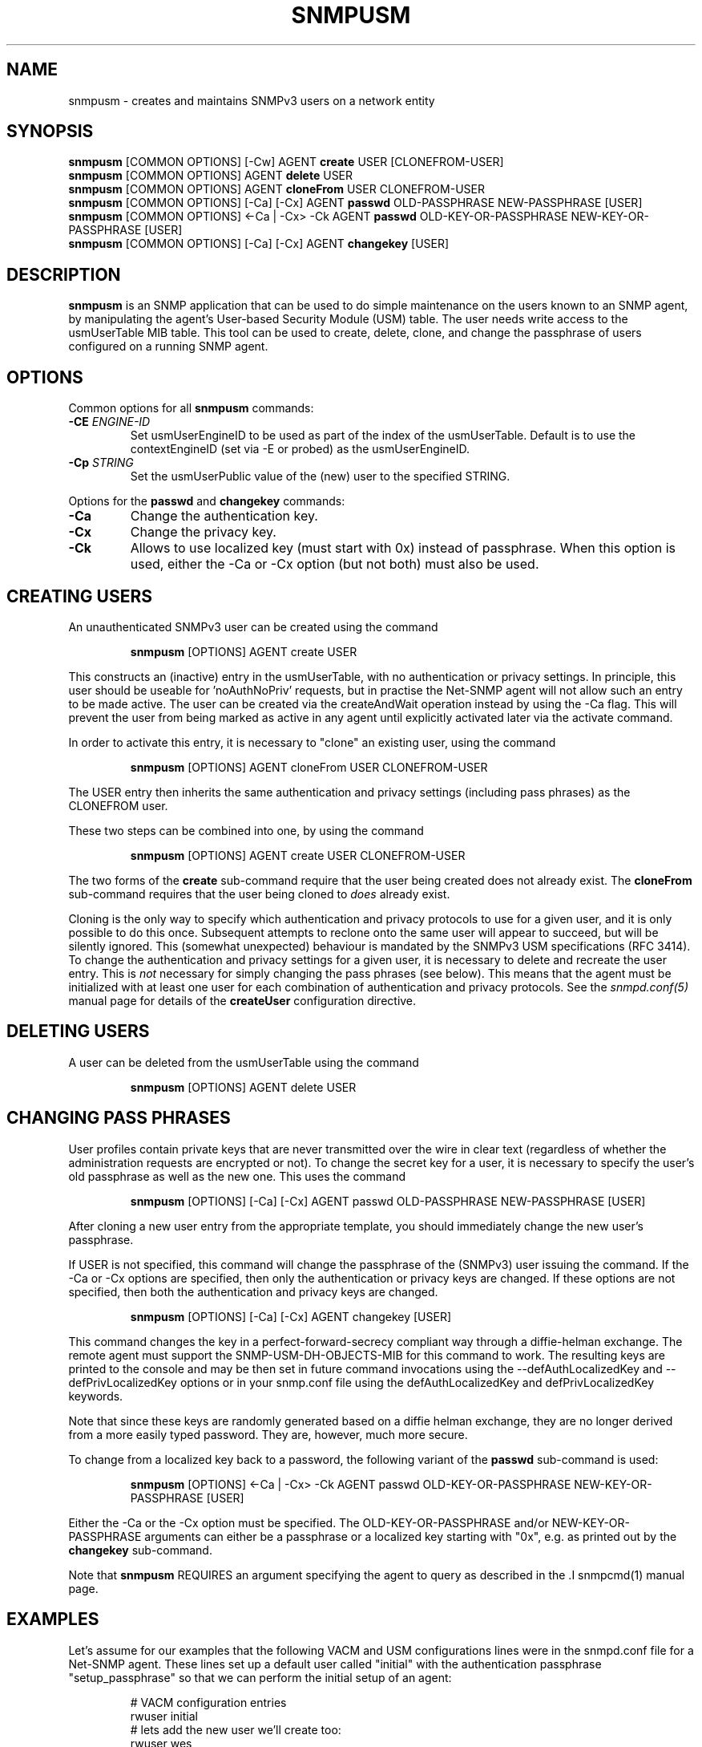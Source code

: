 .TH SNMPUSM 1 "11 Dec 2009" V5.6.2.1 "Net-SNMP"
.SH NAME
snmpusm - creates and maintains SNMPv3 users on a network entity
.SH SYNOPSIS
.B snmpusm
[COMMON OPTIONS] [-Cw] AGENT
.B create
USER [CLONEFROM-USER]
.br
.B snmpusm
[COMMON OPTIONS] AGENT
.B delete
USER
.br
.B snmpusm
[COMMON OPTIONS] AGENT
.B cloneFrom
USER CLONEFROM-USER
.br
.B snmpusm
[COMMON OPTIONS] [-Ca] [-Cx] AGENT
.B passwd
OLD-PASSPHRASE NEW-PASSPHRASE [USER]
.br
.B snmpusm
[COMMON OPTIONS] <-Ca | -Cx> -Ck AGENT
.B passwd
OLD-KEY-OR-PASSPHRASE NEW-KEY-OR-PASSPHRASE [USER]
.br
.B snmpusm
[COMMON OPTIONS] [-Ca] [-Cx] AGENT
.B changekey
[USER]

.SH DESCRIPTION
.B snmpusm
is an SNMP application that can be used to do simple maintenance on 
the users known to an SNMP agent, by manipulating the agent's
User-based Security Module (USM) table.  The user needs
write access to the usmUserTable MIB table.  This tool can be
used to create, delete, clone, and change the passphrase of users
configured on a running SNMP agent.

.SH OPTIONS
Common options for all
.B snmpusm
commands:
.TP
.BI -CE " ENGINE-ID"
Set usmUserEngineID to be used as part of the index of the usmUserTable.
Default is to use the contextEngineID (set via -E or probed) as the 
usmUserEngineID.
.TP
.BI -Cp " STRING"
Set the usmUserPublic value of the (new) user to the specified STRING.
.PP
Options for the
.B passwd 
and
.B changekey
commands:
.TP
.BI -Ca
Change the authentication key.
.TP
.BI -Cx
Change the privacy key.
.TP
.BI -Ck
Allows to use localized key (must start with 0x) instead of passphrase.
When this option is used, either the -Ca or -Cx option (but not both) must also
be used.

.SH CREATING USERS
.PP
An unauthenticated SNMPv3 user can be created using the command
.IP
.B snmpusm
[OPTIONS] AGENT create USER
.PP
This constructs an (inactive) entry in the usmUserTable,
with no authentication or privacy settings.
In principle, this user should be useable for 'noAuthNoPriv' requests,
but in practise the Net-SNMP agent will not allow such an entry
to be made active.  The user can be created via the createAndWait
operation instead by using the -Ca flag.  This will prevent the user
from being marked as active in any agent until explicitly activated
later via the activate command.

.PP
In order to activate this entry, it is necessary to "clone" an existing
user, using the command
.IP
.B snmpusm
[OPTIONS] AGENT cloneFrom USER CLONEFROM-USER
.PP
The USER entry then inherits the same authentication and privacy
settings (including pass phrases) as the CLONEFROM user.

.PP
These two steps can be combined into one, by using the command
.IP
.B snmpusm
[OPTIONS] AGENT create USER CLONEFROM-USER

.PP
The two forms of the
.B create
sub-command require that the user being created does not already exist.
The
.B cloneFrom
sub-command requires that the user being cloned to
.I does
already exist.

.PP
Cloning is the only way to specify which authentication and privacy
protocols to use for a given user, and it is only possible to do this
once.  Subsequent attempts to reclone onto the same user will appear
to succeed, but will be silently ignored.
This (somewhat unexpected) behaviour is mandated by the SNMPv3
USM specifications (RFC 3414).
To change the authentication and privacy settings for a given user,
it is necessary to delete and recreate the user entry.
This is
.I not
necessary for simply changing the pass phrases (see below).
This means that the agent must be initialized with at least one
user for each combination of authentication and privacy protocols.
See the
.I snmpd.conf(5)
manual page for details of the
.B createUser
configuration directive.

.SH DELETING USERS
A user can be deleted from the usmUserTable using the command
.IP
.B snmpusm
[OPTIONS] AGENT delete USER

.SH CHANGING PASS PHRASES
User profiles contain private keys that are never
transmitted over the wire in clear text (regardless of whether the
administration requests are encrypted or not).  
To change the secret key for a user, it is necessary to specify the
user's old passphrase as well as the new one.
This uses the command
.IP
.B snmpusm
[OPTIONS] [-Ca] [-Cx] AGENT passwd OLD-PASSPHRASE NEW-PASSPHRASE [USER]

.PP
After cloning a new user entry from the appropriate template,
you should immediately change the new user's passphrase.

.PP
If USER is not specified, this command will change the passphrase
of the (SNMPv3) user issuing the command.  If the -Ca or -Cx options
are specified, then only the authentication or privacy keys are changed.  If
these options are not specified, then both the authentication and privacy keys
are changed.

.IP
.B snmpusm
[OPTIONS] [-Ca] [-Cx] AGENT changekey [USER]

.PP
This command changes the key in a perfect-forward-secrecy compliant
way through a diffie-helman exchange.  The remote agent must support
the SNMP-USM-DH-OBJECTS-MIB for this command to work.  The resulting
keys are printed to the console and may be then set in future command
invocations using the --defAuthLocalizedKey and --defPrivLocalizedKey
options or in your snmp.conf file using the defAuthLocalizedKey and
defPrivLocalizedKey keywords.

.PP
Note that since these keys are randomly generated based on a
diffie helman exchange, they are no longer derived from a more easily
typed password.  They are, however, much more secure.

.PP
To change from a localized key back to a password, the following variant
of the 
.B passwd
sub-command is used:

.IP
.B snmpusm
[OPTIONS] <-Ca | -Cx> -Ck AGENT passwd OLD-KEY-OR-PASSPHRASE NEW-KEY-OR-PASSPHRASE [USER]

.PP
Either the -Ca or the -Cx option must be specified.  The OLD-KEY-OR-PASSPHRASE
and/or NEW-KEY-OR-PASSPHRASE arguments can either be a passphrase or a
localized key starting with "0x", e.g. as printed out by the
.B changekey
sub-command.

.PP
Note that
.B snmpusm
REQUIRES  an argument specifying the agent to query
as described in the .I snmpcmd(1) manual page.
.SH EXAMPLES
.PP
Let's assume for our examples that the following VACM and USM
configurations lines were in the snmpd.conf file for a Net-SNMP agent.
These lines set up a default user called "initial" with the
authentication passphrase "setup_passphrase" so that we can perform
the initial setup of an agent:
.PP
.RS
.nf
# VACM configuration entries
rwuser initial
# lets add the new user we'll create too:
rwuser wes
# USM configuration entries
createUser initial MD5 setup_passphrase DES
.fi
.RE
.PP
Note: the "initial" user's setup should be removed after creating a
real user that you grant administrative privileges to (like the user
"wes" we'll be creating in this example.
.PP
Note: passphrases must be 8 characters
.I minimum
in length.
.SS Create a new user
.PP
snmpusm -v3 -u initial -n "" -l authNoPriv -a MD5 -A setup_passphrase
localhost create wes initial
.IP
Creates a new user, here named "wes" using the user "initial" to do
it.  "wes" is cloned from "initial" in the process, so he inherits
that user's passphrase ("setup_passphrase").
.SS Change the user's passphrase
.PP
snmpusm -v 3 -u wes -n "" -l authNoPriv -a MD5 -A setup_passphrase
localhost passwd setup_passphrase new_passphrase
.IP
After creating the user "wes" with the same passphrase as the
"initial" user, we need to change his passphrase for him.  The above
command changes it from "setup_passphrase", which was inherited from
the initial user, to "new_passphrase".
.SS Test the new user
.PP
snmpget -v 3 -u wes -n "" -l authNoPriv -a MD5 -A new_passphrase
localhost sysUpTime.0
.IP
If the above commands were successful, this command should have
properly performed an authenticated SNMPv3 GET request to the agent.
.PP
Now, go remove the vacm "group" snmpd.conf entry for the "initial"
user and you have a valid user 'wes' that you can use for future
transactions instead of initial.

.SH WARNING
Manipulating the usmUserTable using this command can
.I only
be done using SNMPv3.
This command will not work with the community-based versions,
even if they have write access to the table.

.SH "SEE ALSO"
snmpd.conf(5), snmp.conf(5), RFC 3414

